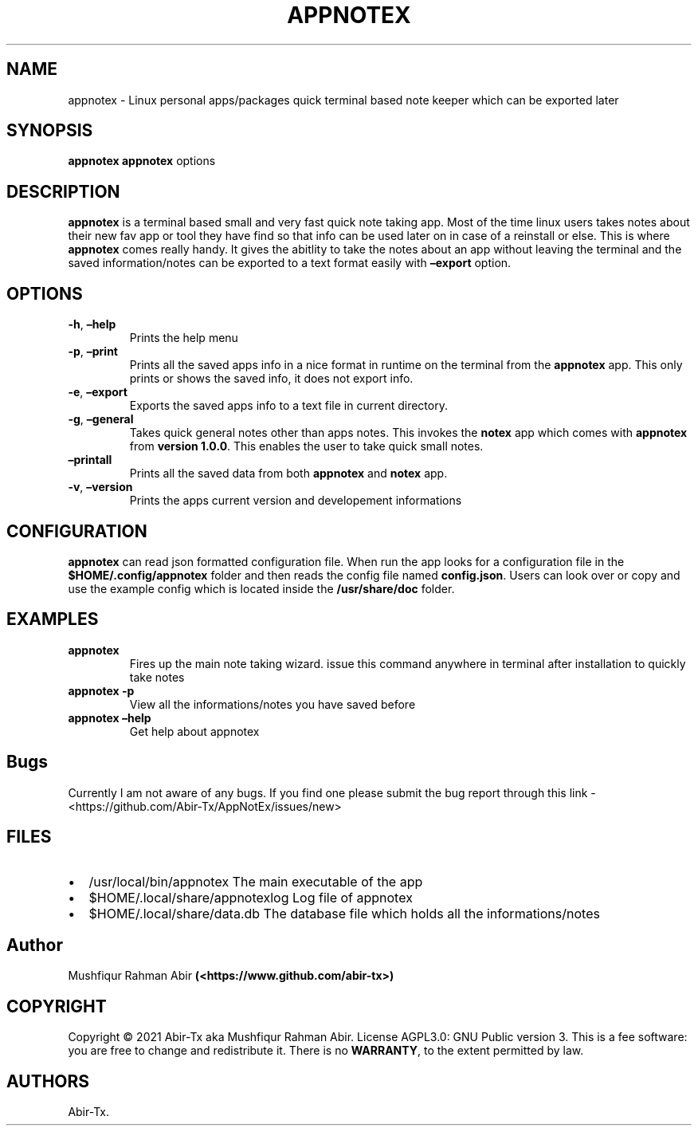 .\" Automatically generated by Pandoc 2.5
.\"
.TH "APPNOTEX" "1" "May 2021" "appnotex 0.9.0" ""
.hy
.SH NAME
.PP
appnotex \- Linux personal apps/packages quick terminal based note
keeper which can be exported later
.SH SYNOPSIS
.PP
\f[B]appnotex\f[R] \f[B]appnotex\f[R] options
.SH DESCRIPTION
.PP
\f[B]appnotex\f[R] is a terminal based small and very fast quick note
taking app.
Most of the time linux users takes notes about their new fav app or tool
they have find so that info can be used later on in case of a reinstall
or else.
This is where \f[B]appnotex\f[R] comes really handy.
It gives the abitlity to take the notes about an app without leaving the
terminal and the saved information/notes can be exported to a text
format easily with \f[B]\[en]export\f[R] option.
.SH OPTIONS
.TP
.B \f[B]\-h\f[R], \f[B]\[en]help\f[R]
Prints the help menu
.TP
.B \f[B]\-p\f[R], \f[B]\[en]print\f[R]
Prints all the saved apps info in a nice format in runtime on the
terminal from the \f[B]appnotex\f[R] app.
This only prints or shows the saved info, it does not export info.
.TP
.B \f[B]\-e\f[R], \f[B]\[en]export\f[R]
Exports the saved apps info to a text file in current directory.
.TP
.B \f[B]\-g\f[R], \f[B]\[en]general\f[R]
Takes quick general notes other than apps notes.
This invokes the \f[B]notex\f[R] app which comes with \f[B]appnotex\f[R]
from \f[B]version 1.0.0\f[R].
This enables the user to take quick small notes.
.TP
.B \f[B]\[en]printall\f[R]
Prints all the saved data from both \f[B]appnotex\f[R] and
\f[B]notex\f[R] app.
.TP
.B \f[B]\-v\f[R], \f[B]\[en]version\f[R]
Prints the apps current version and developement informations
.SH CONFIGURATION
.PP
\f[B]appnotex\f[R] can read json formatted configuration file.
When run the app looks for a configuration file in the
\f[B]$HOME/.config/appnotex\f[R] folder and then reads the config file
named \f[B]config.json\f[R].
Users can look over or copy and use the example config which is located
inside the \f[B]/usr/share/doc\f[R] folder.
.SH EXAMPLES
.TP
.B \f[B]appnotex\f[R]
Fires up the main note taking wizard.
issue this command anywhere in terminal after installation to quickly
take notes
.TP
.B \f[B]appnotex \-p\f[R]
View all the informations/notes you have saved before
.TP
.B \f[B]appnotex \[en]help\f[R]
Get help about appnotex
.SH Bugs
.PP
Currently I am not aware of any bugs.
If you find one please submit the bug report through this link \-
<https://github.com/Abir-Tx/AppNotEx/issues/new>
.SH FILES
.IP \[bu] 2
/usr/local/bin/appnotex The main executable of the app
.IP \[bu] 2
$HOME/.local/share/appnotexlog Log file of appnotex
.IP \[bu] 2
$HOME/.local/share/data.db The database file which holds all the
informations/notes
.SH Author
.PP
Mushfiqur Rahman Abir \f[B](<https://www.github.com/abir-tx>)\f[R]
.SH COPYRIGHT
.PP
Copyright \[co] 2021 Abir\-Tx aka Mushfiqur Rahman Abir.
License AGPL3.0: GNU Public version 3.
This is a fee software: you are free to change and redistribute it.
There is no \f[B]WARRANTY\f[R], to the extent permitted by law.
.SH AUTHORS
Abir\-Tx.
